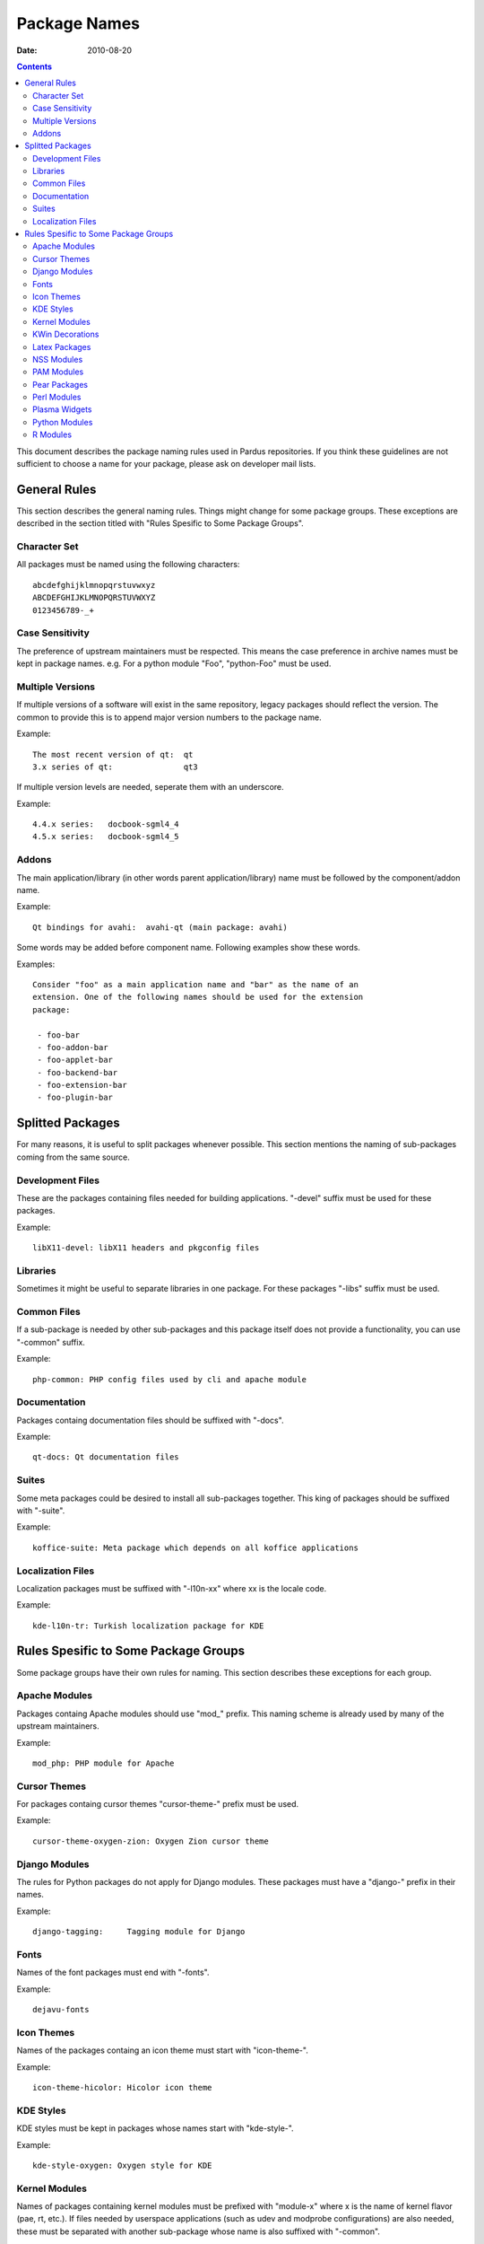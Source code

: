 ===============
 Package Names
===============
:Date: $Date: 2010-08-20 15:15:00 +0200 (Fri, 20 Aug 2010) $

.. contents::

This document describes the package naming rules used in Pardus repositories.
If you think these guidelines are not sufficient to choose a name for your
package, please ask on developer mail lists.


---------------
 General Rules
---------------

This section describes the general naming rules. Things might change for
some package groups. These exceptions are described in the section titled with
"Rules Spesific to Some Package Groups".

Character Set
=============

All packages must be named using the following characters:

::

    abcdefghijklmnopqrstuvwxyz
    ABCDEFGHIJKLMNOPQRSTUVWXYZ
    0123456789-_+

Case Sensitivity
================

The preference of upstream maintainers must be respected. This means the case
preference in archive names must be kept in package names. e.g. For a python
module "Foo", "python-Foo" must be used.

Multiple Versions
=================

If multiple versions of a software will exist in the same repository, legacy
packages should reflect the version. The common to provide this is to append
major version numbers to the package name.

Example::

    The most recent version of qt:  qt
    3.x series of qt:               qt3

If multiple version levels are needed, seperate them with an underscore.

Example::

    4.4.x series:   docbook-sgml4_4
    4.5.x series:   docbook-sgml4_5

Addons
======

The main application/library (in other words parent application/library) name
must be followed by the component/addon name.

Example::

    Qt bindings for avahi:  avahi-qt (main package: avahi)

Some words may be added before component name. Following examples show these
words.

Examples::

    Consider "foo" as a main application name and "bar" as the name of an
    extension. One of the following names should be used for the extension
    package:

     - foo-bar
     - foo-addon-bar
     - foo-applet-bar
     - foo-backend-bar
     - foo-extension-bar
     - foo-plugin-bar


-------------------
 Splitted Packages
-------------------

For many reasons, it is useful to split packages whenever possible. This
section mentions the naming of sub-packages coming from the same source.

Development Files
=================

These are the packages containing files needed for building applications.
"-devel" suffix must be used for these packages.

Example::

    libX11-devel: libX11 headers and pkgconfig files

Libraries
=========

Sometimes it might be useful to separate libraries in one package. For these
packages "-libs" suffix must be used.

Common Files
============

If a sub-package is needed by other sub-packages and this package itself does
not provide a functionality, you can use "-common" suffix.

Example::

    php-common: PHP config files used by cli and apache module

Documentation
=============

Packages containg documentation files should be suffixed with "-docs".

Example::

    qt-docs: Qt documentation files

Suites
======

Some meta packages could be desired to install all sub-packages together. This
king of packages should be suffixed with "-suite".

Example::

    koffice-suite: Meta package which depends on all koffice applications

Localization Files
==================

Localization packages must be suffixed with "-l10n-xx" where xx is the locale
code.

Example::

    kde-l10n-tr: Turkish localization package for KDE


---------------------------------------
 Rules Spesific to Some Package Groups
---------------------------------------

Some package groups have their own rules for naming. This section describes
these exceptions for each group.

Apache Modules
==============

Packages containg Apache modules should use "mod\_" prefix. This naming scheme
is already used by many of the upstream maintainers.

Example::

    mod_php: PHP module for Apache

Cursor Themes
=============

For packages containg cursor themes "cursor-theme-" prefix must be used.

Example::

    cursor-theme-oxygen-zion: Oxygen Zion cursor theme

Django Modules
==============

The rules for Python packages do not apply for Django modules. These packages
must have a "django-" prefix in their names.

Example::

    django-tagging:     Tagging module for Django

Fonts
=====

Names of the font packages must end with "-fonts".

Example::

    dejavu-fonts

Icon Themes
===========

Names of the packages containg an icon theme must start with "icon-theme-".

Example::

    icon-theme-hicolor: Hicolor icon theme

KDE Styles
==========

KDE styles must be kept in packages whose names start with "kde-style-".

Example::

    kde-style-oxygen: Oxygen style for KDE

Kernel Modules
==============

Names of packages containing kernel modules must be prefixed with "module-x"
where x is the name of kernel flavor (pae, rt, etc.). If files needed by
userspace applications (such as udev and modprobe configurations) are also
needed, these must be separated with another sub-package whose name is also
suffixed with "-common".

Example::

    module-alsa:        ALSA kernel modules (kernel objects)
    module-alsa-common: udev and modprobe.conf files needed by ALSA drivers

KWin Decorations
================

KWin decoration packages must have a name prefixed with "kwin-decoration-".

Example::

    kwin-decoration-aurorae

Latex Packages
==============

Latex packages must have a prefix of "latex-" in their names.

Example::

    latex-mh: Additional LaTeX math tools

NSS Modules
===========

Packages containg NSS modules should use "nss\_" prefix. This naming scheme
is already used by many of the upstream maintainers.

Example::

    nss_ldap: NSS module for querying user information from LDAP

PAM Modules
===========

Packages containg PAM modules should use "pam\_" prefix. This naming scheme
is already used by many of the upstream maintainers.

Example::

    pam_ldap: PAM module for LDAP authentication

Pear Packages
==============

Pear packages must have a prefix of "PEAR-" in their names.

Example::

    PEAR-Net_Socket: Network Socket Interface

Perl Modules
============

Perl packages must have a prefix of "perl-" in their names.

Example::

    perl-YAML: YAML module for Perl

Plasma Widgets
==============

For packages providing Plasma widgets, "plasma-widget-" prefix must be used.

Example::

    plasma-widget-network: Network configuration plasmoid for Plasma

Python Modules
==============

If the upstream name includes the word "python", the package name is not
changed.

Examples::

    dbus-python:            Python bindings for dbus
    gnome-python-desktop:   Python bindings for GNOME desktop libraries

If the upstream name does not include the word "python" and the project is a
binding of another library, the library name with the prefix "python-" is
used as the package name. In this case, the upstream name must be included
in the package summary and description.

Examples::

    python-gtk:     Python bindings for GTK (pygtk)
    python-qt:      Python bindings for Qt (PyQt)

When the name does not comply with the rules above, "python-" prefix must be
added to the upstream name.

Examples::

    python-numpy:       The fundamental package needed for scientific computing
                        with Python
    python-FormEncode:  A validation and form generation package for Python
    python-pyaspects:   Aspect-Oriented development for Python

For modules built for Python3, "python3" must be used instead of the word
"python".

Examples::

    dbus-python3:           Python3 bindings for dbus
    gnome-python3-desktop:  Python3 bindings for GNOME desktop libraries
    python3-liblzma:        Python3 bindings for liblzma (pyliblzma)

R Modules
=========

R packages must have a prefix of "R-" in their names.

Example::

    R-mathlib: mathlib module for R
